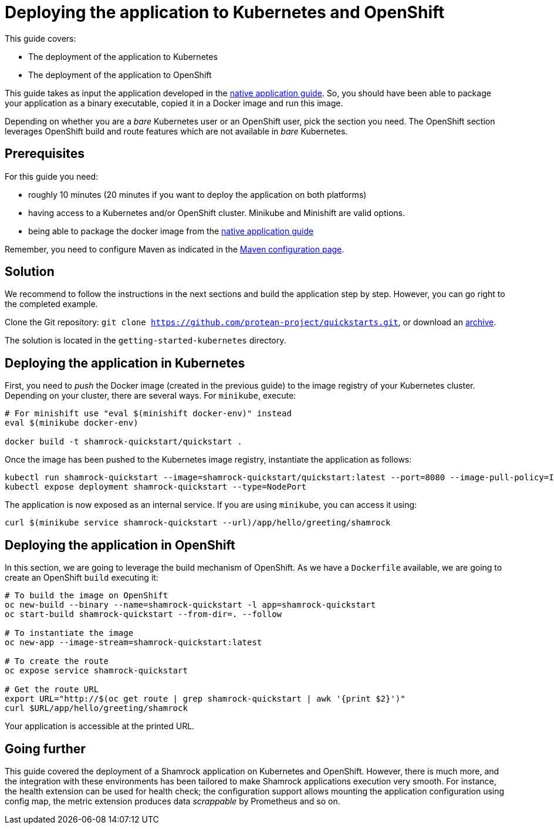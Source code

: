 = Deploying the application to Kubernetes and OpenShift

This guide covers:

* The deployment of the application to Kubernetes
* The deployment of the application to OpenShift

This guide takes as input the application developed in the link:building-native-image-guide.html[native application guide].
So, you should have been able to package your application as a binary executable, copied it in a Docker image and run this image.

Depending on whether you are a _bare_ Kubernetes user or an OpenShift user, pick the section you need.
The OpenShift section leverages OpenShift build and route features which are not available in _bare_ Kubernetes.

== Prerequisites

For this guide you need:

* roughly 10 minutes (20 minutes if you want to deploy the application on both platforms)
* having access to a Kubernetes and/or OpenShift cluster. Minikube and Minishift are valid options.
* being able to package the docker image from the link:building-native-image-guide.html[native application guide]

Remember, you need to configure Maven as indicated in the link:maven-config.html[Maven configuration page].

== Solution

We recommend to follow the instructions in the next sections and build the application step by step.
However, you can go right to the completed example.

Clone the Git repository: `git clone https://github.com/protean-project/quickstarts.git`, or download an https://github.com/protean-project/quickstarts/archive/master.zip[archive].

The solution is located in the `getting-started-kubernetes` directory.

== Deploying the application in Kubernetes

First, you need to _push_ the Docker image (created in the previous guide) to the image registry of your Kubernetes cluster.
Depending on your cluster, there are several ways.
For `minikube`, execute:

[source, bash]
----
# For minishift use "eval $(minishift docker-env)" instead
eval $(minikube docker-env)

docker build -t shamrock-quickstart/quickstart .
----

Once the image has been pushed to the Kubernetes image registry, instantiate the application as follows:

[source, bash]
----
kubectl run shamrock-quickstart --image=shamrock-quickstart/quickstart:latest --port=8080 --image-pull-policy=IfNotPresent
kubectl expose deployment shamrock-quickstart --type=NodePort
----

The application is now exposed as an internal service. If you are using `minikube`, you can access it using:

[source, bash]
----
curl $(minikube service shamrock-quickstart --url)/app/hello/greeting/shamrock
----

== Deploying the application in OpenShift

In this section, we are going to leverage the build mechanism of OpenShift.
As we have a `Dockerfile` available, we are going to create an OpenShift `build` executing it:

[source]
----
# To build the image on OpenShift
oc new-build --binary --name=shamrock-quickstart -l app=shamrock-quickstart
oc start-build shamrock-quickstart --from-dir=. --follow

# To instantiate the image
oc new-app --image-stream=shamrock-quickstart:latest

# To create the route
oc expose service shamrock-quickstart

# Get the route URL
export URL="http://$(oc get route | grep shamrock-quickstart | awk '{print $2}')"
curl $URL/app/hello/greeting/shamrock
----

Your application is accessible at the printed URL.

== Going further

This guide covered the deployment of a Shamrock application on Kubernetes and OpenShift.
However, there is much more, and the integration with these environments has been tailored to make Shamrock applications execution very smooth.
For instance, the health extension can be used for health check; the configuration support allows mounting the application configuration using config map, the metric extension produces data _scrappable_ by Prometheus and so on.

